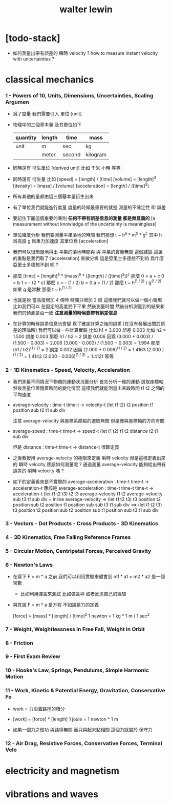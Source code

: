 #+title: walter lewin

* [todo-stack]

  - 如何測量出帶有誤差的 瞬時 velocity ?
    how to measure instant velocity with uncertainties ?

* classical mechanics

*** 1 - Powers of 10, Units, Dimensions, Uncertainties, Scaling Argumen

    - 爲了度量 我們需要引入 單位 [unit]

    - 物理中的三個基本量 及其單位如下
      | quantity | length | time   | mass     |
      |----------+--------+--------+----------|
      | unit     | m      | sec    | kg       |
      |          | meter  | second | kilogram |

    - 同時還有 衍生單位 [derived unit]
      比如 千米 小時 等等

    - 同時還有 衍生量
      比如
      [speed] = [length] / [time]
      [volume] = [length]^3
      [density] = [mass] / [volume]
      [acceleration] = [length] / ([time]^2)

    - 所有其他的量都由這三個基本量衍生出來

    - 有了單位我們就能進行度量
      度量的時候最重要的就是
      測量的不確定性 即 誤差

    - 要記住下面這個重要的準則
      *任何不帶有誤差信息的測量 都是無意義的*
      [a measurement without knowledge of the uncertainty is meaningless]

    - 單位維度分析
      我們要測量平果落地的時間
      我們猜想 t ~ h^a * m^b * g^c
      其中 h 爲高度 g 爲重力加速度 其單位爲 [acceleration]

    - 我們可以很簡單地得出
      平果的落地時間與 與 平果的質量無關 這個結論
      這裏的重點是我們取了 [acceleration] 來做分析
      這是亞里士多德想不到的
      爲什麼 亞里士多德想不到 呢 ?

    - 那麼
      [time] = [length]^a * [mass]^b * ([length] / ([time]^2))^c
      那麼
      0 = a + c
      0 = b
      1 = - (2 * c)
      那麼
      c = - (1 / 2)
      b = 0
      a = (1 / 2)
      那麼
      t ~ h^(1 / 2) / g^(1 / 2)
      如果 g 是常數 那麼
      t ~ h^(1 / 2)

    - 也就是說
      當高度增加 4 倍時
      時間只增加 2 倍
      這樣我們就可以做一個小實現
      比如我們可以 在固定的高度扔下平果 然後測量時間
      然後分析測量到的結果和我們的預測是否一致
      *注意測量的時候要帶有誤差信息*

    - 在計算的時候誤差信息也會變
      爲了確定計算之後的誤差
      [在沒有發展出關於誤差的理論時]
      我們可以做一些計算實驗
      比如 h1 = 3.000 誤差 0.003
      比如 h2 = 1.500 誤差 0.003
      那麼 h1 / h2 = 2 誤差 0.006
      因爲
      (3.000 + 0.003) / (1.500 - 0.003) = 2.006
      (3.000 - 0.003) / (1.500 + 0.003) = 1.994
      那麼 (h1 / h2)^(1 / 2) = 2 誤差 0.002
      因爲
      (2.000 + 0.006)^(1 / 2) = 1.4163
      (2.000        )^(1 / 2) = 1.4142
      (2.000 - 0.006)^(1 / 2) = 1.4121
      等等

*** 2 - 1D Kinematics - Speed, Velocity, Acceleration

    - 我們測量不同情況下物體的運動狀況裏分析
      首先分析一維的運動
      選取座標軸然後測量位置隨着時間的變化情況
      這樣我們就能測量出某段時間 t1 t2 之間的平均速度

    - average-velocity : time-t time-t -> velocity-t
      (let t1 t2)
      t2 position t1 position sub
      t2 t1 sub div

      注意 average-velocity 與座標系原點的選取無關
      但是確與座標軸的方向有關

    - average-speed : time-t time-t -> speed-t
      (let t1 t2)
      t1 t2 distance
      t2 t1 sub div

      但是 distance : time-t time-t -> distance-t
      很難定義

    - 之後教授用 average-velocity 的極限來定義 瞬時 velocity
      但是這樣定義出來的 瞬時 velocity 應該如何測量呢 ?
      通過測量 average-velocity 能夠給出帶有誤差的 瞬時 velocity 嗎 ?

    - 如下的定義看來是不實際的
      average-acceleration : time-t time-t -> acceleration-t
      應該是
      average-acceleration : time-t time-t time-t -> acceleration-t
      (let t1 t2 t3)
      t2 t3 average-velocity
      t1 t2 average-velocity sub
      t3 t1 sub div
      = inline average-velocity =>
      (let t1 t2 t3)
      t3 position t2 position sub
      t2 position t1 position sub sub
      t3 t1 sub div
      ==>
      (let t1 t2 t3)
      t3 position
      t2 position sub
      t2 position sub
      t1 position sub
      t3 t1 sub div

*** 3 - Vectors - Dot Products - Cross Products - 3D Kinematics

*** 4 - 3D Kinematics, Free Falling Reference Frames

*** 5 - Circular Motion, Centripetal Forces, Perceived Gravity

*** 6 - Newton's Laws

    - 在寫下 F = m * a 之前
      我們可以利用實驗來體會到 m1 * a1 = m2 * a2 是一個常數
      - 比如利用彈簧來測試
        比如彈簧秤
        或者反思自己的經驗

    - 與其說 F = m * a 是方程
      不如說是力的定義

      [force] = [mass] * [length] / [time]^2
      1 newton = 1 kg * 1 m / 1 sec^2

*** 7 - Weight, Weightlessness in  Free Fall,  Weight in Orbit

*** 8 - Friction

*** 9 - First Exam Review

*** 10 - Hooke's Law, Springs, Pendulums, Simple Harmonic Motion

*** 11 - Work, Kinetic & Potential Energy, Gravitation, Conservative Fo

    - work = 力沿着路徑的積分

    - [work] = [force] * [length]
      1 joule = 1 newton * 1 m

    - 如果一個力之做功 與路徑無關
      而只與起末點相關
      這個力就屬於 保守力

*** 12 - Air Drag, Resistive Forces, Conservative Forces, Terminal Velo

* electricity and magnetism

* vibrations and waves

